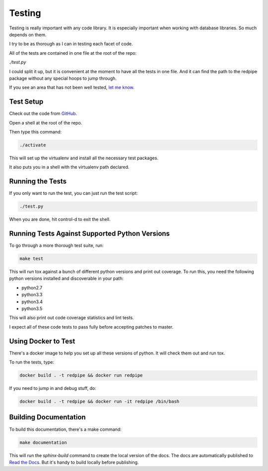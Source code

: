Testing
=======
Testing is really important with any code library.
It is especially important when working with database libraries.
So much depends on them.

I try to be as thorough as I can in testing each facet of code.

All of the tests are contained in one file at the root of the repo:

`./test.py`

I could split it up, but it is convenient at the moment to have all the tests in one file.
And it can find the path to the redpipe package without any special hoops to jump through.

If you see an area that has not been well tested, `let me know <https://github.com/72squared/redpipe/issues>`_.


Test Setup
----------

Check out the code from `GitHub <https://github.com/72squared/redpipe/>`_.

Open a shell at the root of the repo.

Then type this command:

.. code-block:: bash

    ./activate

This will set up the virtualenv and install all the necessary test packages.

It also puts you in a shell with the virtualenv path declared.

Running the Tests
-----------------

If you only want to run the test, you can just run the test script:

.. code-block:: bash

    ./test.py

When you are done, hit control-d to exit the shell.


Running Tests Against Supported Python Versions
-----------------------------------------------
To go through a more thorough test suite, run:

.. code-block:: bash

    make test

This will run tox against a bunch of different python versions and print out coverage.
To run this, you need the following python versions installed and discoverable in your path:

* python2.7
* python3.3
* python3.4
* python3.5

This will also print out code coverage statistics and lint tests.

I expect all of these code tests to pass fully before accepting patches to master.


Using Docker to Test
--------------------
There's a docker image to help you set up all these versions of python.
It will check them out and run tox.

To run the tests, type:

.. code-block:: bash

    docker build . -t redpipe && docker run redpipe

If you need to jump in and debug stuff, do:

.. code-block:: bash

    docker build . -t redpipe && docker run -it redpipe /bin/bash


Building Documentation
----------------------
To build this documentation, there's a make command:

.. code-block:: bash

    make documentation

This will run the `sphinx-build` command to create the local version of the docs.
The docs are automatically published to `Read the Docs <http://redpipe.readthedocs.io/en/latest/>`_.
But it's handy to build locally before publishing.